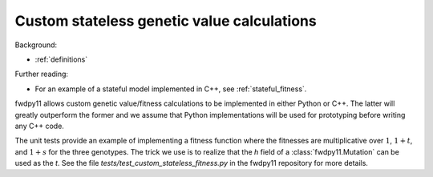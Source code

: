 .. _customgvalues:

Custom stateless genetic value calculations
------------------------------------------------------------

Background:

* :ref:`definitions`

Further reading:

* For an example of a stateful model implemented in C++, see :ref:`stateful_fitness`.

fwdpy11 allows custom genetic value/fitness calculations to be implemented in either Python or C++.  The latter will
greatly outperform the former and we assume that Python implementations will be used for prototyping before writing
any C++ code.

The unit tests provide an example of implementing a fitness function where the fitnesses are multiplicative over
:math:`1`, :math:`1+t`, and :math:`1+s` for the three genotypes.  The trick we use is to realize that the `h` field of a
:class:`fwdpy11.Mutation` can be used as the `t`.  See the file `tests/test_custom_stateless_fitness.py` in the fwdpy11
repository for more details.

